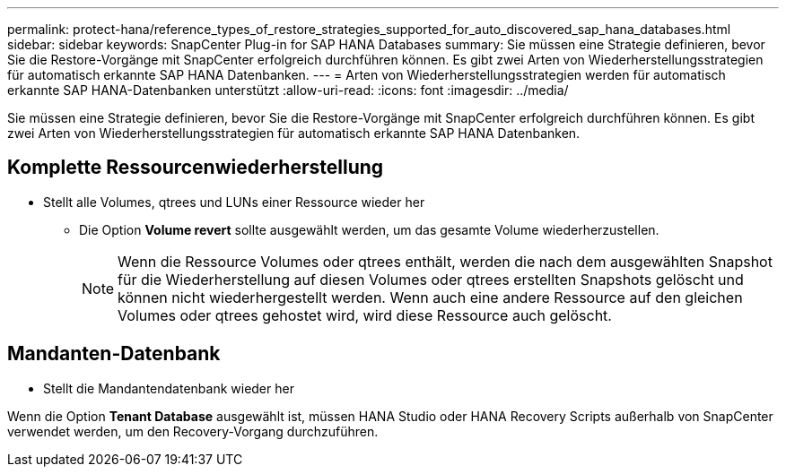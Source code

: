 ---
permalink: protect-hana/reference_types_of_restore_strategies_supported_for_auto_discovered_sap_hana_databases.html 
sidebar: sidebar 
keywords: SnapCenter Plug-in for SAP HANA Databases 
summary: Sie müssen eine Strategie definieren, bevor Sie die Restore-Vorgänge mit SnapCenter erfolgreich durchführen können. Es gibt zwei Arten von Wiederherstellungsstrategien für automatisch erkannte SAP HANA Datenbanken. 
---
= Arten von Wiederherstellungsstrategien werden für automatisch erkannte SAP HANA-Datenbanken unterstützt
:allow-uri-read: 
:icons: font
:imagesdir: ../media/


[role="lead"]
Sie müssen eine Strategie definieren, bevor Sie die Restore-Vorgänge mit SnapCenter erfolgreich durchführen können. Es gibt zwei Arten von Wiederherstellungsstrategien für automatisch erkannte SAP HANA Datenbanken.



== Komplette Ressourcenwiederherstellung

* Stellt alle Volumes, qtrees und LUNs einer Ressource wieder her
+
** Die Option *Volume revert* sollte ausgewählt werden, um das gesamte Volume wiederherzustellen.
+

NOTE: Wenn die Ressource Volumes oder qtrees enthält, werden die nach dem ausgewählten Snapshot für die Wiederherstellung auf diesen Volumes oder qtrees erstellten Snapshots gelöscht und können nicht wiederhergestellt werden. Wenn auch eine andere Ressource auf den gleichen Volumes oder qtrees gehostet wird, wird diese Ressource auch gelöscht.







== Mandanten-Datenbank

* Stellt die Mandantendatenbank wieder her


Wenn die Option *Tenant Database* ausgewählt ist, müssen HANA Studio oder HANA Recovery Scripts außerhalb von SnapCenter verwendet werden, um den Recovery-Vorgang durchzuführen.
